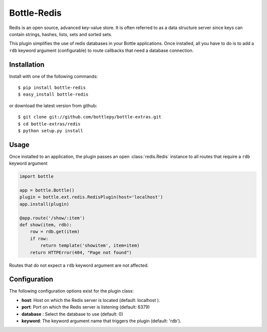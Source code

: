 =====================
Bottle-Redis
=====================

Redis is an open source, advanced key-value store. It is often referred
to as a data structure server since keys can contain strings, hashes,
lists, sets and sorted sets.

This plugin simplifies the use of redis databases in your Bottle applications.
Once installed, all you have to do is to add a ``rdb`` keyword argument
(configurable) to route callbacks that need a database connection.

Installation
===============

Install with one of the following commands::

    $ pip install bottle-redis
    $ easy_install bottle-redis

or download the latest version from github::

    $ git clone git://github.com/bottlepy/bottle-extras.git
    $ cd bottle-extras/redis
    $ python setup.py install

Usage
===============

Once installed to an application, the plugin passes an open
:class:`redis.Redis` instance to all routes that require a ``rdb`` keyword
argument

.. code-block:: python

    import bottle

    app = bottle.Bottle()
    plugin = bottle.ext.redis.RedisPlugin(host='localhost')
    app.install(plugin)

    @app.route('/show/:item')
    def show(item, rdb):
        row = rdb.get(item)
        if row:
            return template('showitem', item=item)
        return HTTPError(404, "Page not found")


Routes that do not expect a ``rdb`` keyword argument are not affected.

Configuration
=============

The following configuration options exist for the plugin class:

* **host**: Host on which the Redis server is located (default: localhost ).
* **port**: Port on which the Redis server is listening (default: 6379)
* **database** : Select the database to use (default: 0)
* **keyword**: The keyword argument name that triggers the plugin (default: 'rdb').

